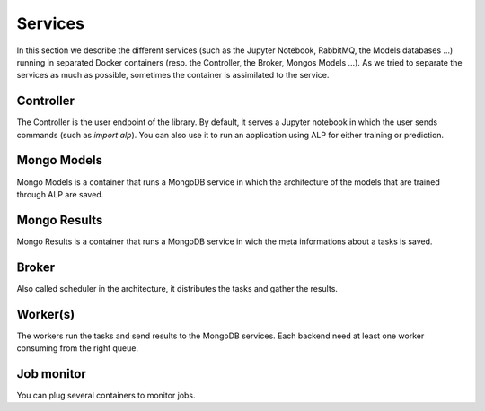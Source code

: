 ========
Services
========

In this section we describe the different services (such as the Jupyter Notebook, RabbitMQ, the Models databases ...) running in separated Docker containers (resp. the Controller, the Broker, Mongos Models ...). As we tried to separate the services as much as possible, sometimes the container is assimilated to the service. 

Controller
~~~~~~~~~~

The Controller is the user endpoint of the library. By default, it serves a Jupyter notebook in which the user sends commands (such as `import alp`). You can also use it to run an application using ALP for either training or prediction.

Mongo Models
~~~~~~~~~~~~

Mongo Models is a container that runs a MongoDB service in which the architecture of the models that are trained through ALP are saved.


Mongo Results
~~~~~~~~~~~~~

Mongo Results is a container that runs a MongoDB service in wich the meta informations about a tasks is saved.

Broker
~~~~~~

Also called scheduler in the architecture, it distributes the tasks and gather the results.

Worker(s)
~~~~~~~~~

The workers run the tasks and send results to the MongoDB services. Each backend need at least one worker consuming from the right queue.

Job monitor
~~~~~~~~~~~

You can plug several containers to monitor jobs.


